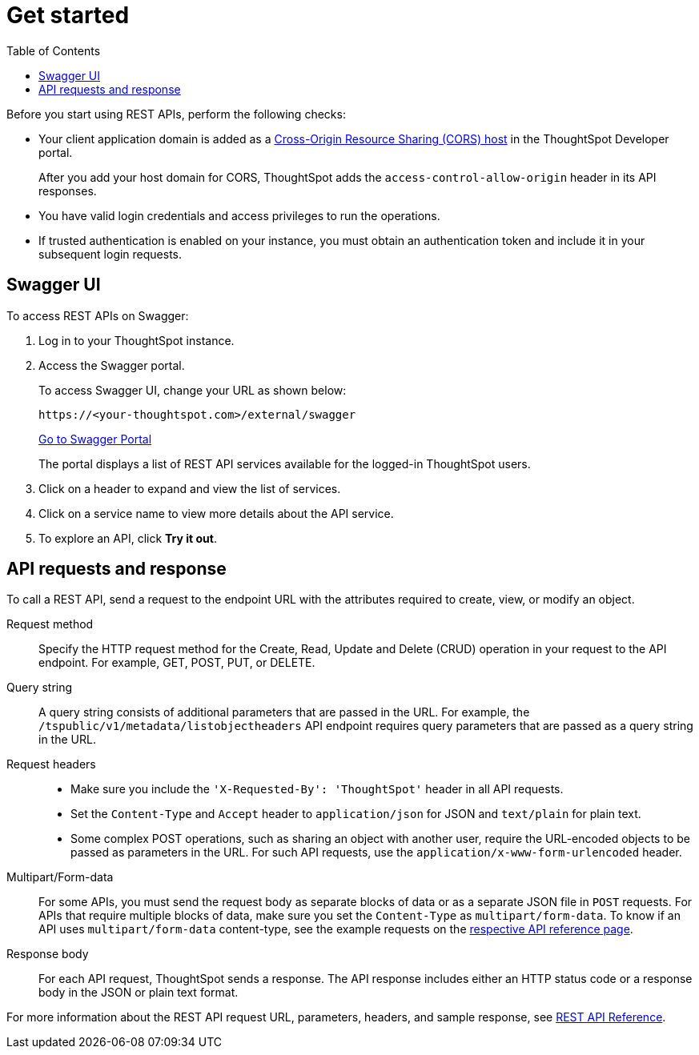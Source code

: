 = Get started
:toc: true
:toclevels: 2

:page-title: Getting started with REST APIs
:page-pageid: rest-api-getstarted
:page-description: Getting started with REST API

Before you start using REST APIs, perform the following checks:

* Your client application domain is added as a xref:security-settings.adoc[Cross-Origin Resource Sharing (CORS) host] in the ThoughtSpot Developer portal. 
+
After you add your host domain for CORS, ThoughtSpot adds the `access-control-allow-origin` header in its API responses.

* You have valid login credentials and access privileges to run the operations.  

* If trusted authentication is enabled on your instance, you must obtain an authentication token and include it in your subsequent login requests. 

== Swagger UI
To access REST APIs on Swagger:

. Log in to your ThoughtSpot instance.
. Access the Swagger portal.
+
To access Swagger UI, change your URL as shown below:

+
----
https://<your-thoughtspot.com>/external/swagger
----
+
++++
<a href="{{tshost}}/external/swagger" id="preview-in-playground" target="_blank">Go to Swagger Portal</a> 
++++
+
The portal displays a list of REST API services available for the logged-in ThoughtSpot users.

. Click on a header to expand and view the list of services.
. Click on a service name to view more details about the API service.
. To explore an API, click **Try it out**.

== API requests and response

To call a REST API, send a request to the endpoint URL with the attributes required to create, view, or modify an object. 

Request method::
Specify the HTTP request method for the Create, Read, Update and Delete (CRUD) operation in your request to the API endpoint. For example, GET, POST, PUT, or DELETE.

Query string::
A query string consists of additional parameters that are passed in the URL. For example, the  `/tspublic/v1/metadata/listobjectheaders` API endpoint requires query parameters that are passed as a query string in the URL.  

Request headers::
* Make sure you include the `'X-Requested-By': 'ThoughtSpot'` header in all API requests.
* Set the `Content-Type` and `Accept` header to `application/json` for JSON and `text/plain` for plain text.
* Some complex POST operations, such as sharing an object with another user, require the URL-encoded objects to be passed as parameters in the URL. For such API requests, use the `application/x-www-form-urlencoded` header. 

Multipart/Form-data::
For some APIs, you must send the request body as separate blocks of data or as a separate JSON file in `POST` requests. For APIs that require multiple blocks of data, make sure you set the `Content-Type` as `multipart/form-data`. To know if an API uses `multipart/form-data` content-type, see the example requests on the xref:rest-api-reference.adoc[respective API reference page]. 
 
Response body::
For each API request, ThoughtSpot sends a response. The API response includes either an HTTP status code or a response body in the JSON or plain text format. 

For more information about the REST API request URL, parameters, headers, and sample response, see xref:rest-api-reference.adoc[REST API Reference].
